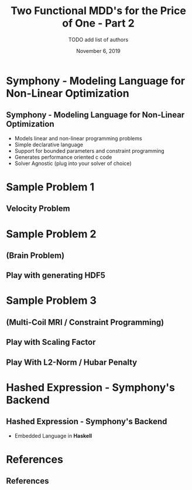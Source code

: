 #+TITLE: Two Functional MDD's for the Price of One - Part 2
#+AUTHOR: TODO add list of authors
#+DATE: November 6, 2019
#+OPTIONS: H:2 toc:t num:t
#+LATEX_CLASS: beamer
#+LATEX_CLASS_OPTIONS: [presentation]
#+BEAMER_THEME: Boadilla
#+COLUMNS: %45ITEM %10BEAMER_ENV(Env) %10BEAMER_ACT(Act) %4BEAMER_COL(Col)
#+LATEX_HEADER_EXTRA: \usepackage{amsmath, amssymb}
#+LATEX_HEADER: \usepackage[backend=bibtex]{biblatex}
#+LATEX_HEADER: \bibliography{References}

* Symphony - Modeling Language for Non-Linear Optimization  
** Symphony - Modeling Language for Non-Linear Optimization
  - Models linear and non-linear programming problems
  - Simple declarative language
  - Support for bounded parameters and constraint programming
  - Generates performance oriented c code
  - Solver Agnostic (plug into your solver of choice)
* Sample Problem 1
** Velocity Problem
* Sample Problem 2
** (Brain Problem)
** Play with generating HDF5
* Sample Problem 3 
** (Multi-Coil MRI / Constraint Programming)
** Play with Scaling Factor
** Play With L2-Norm / Hubar Penalty
* Hashed Expression - Symphony's Backend
** Hashed Expression - Symphony's Backend
  - Embedded Language in *Haskell*
* References
** References

  \printbibliography[heading=none]
